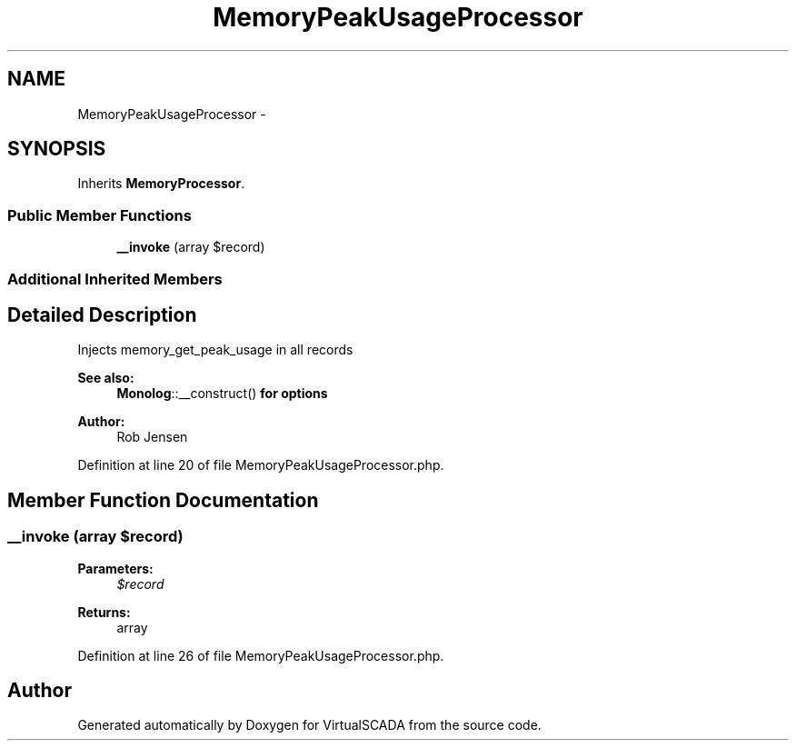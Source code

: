 .TH "MemoryPeakUsageProcessor" 3 "Tue Apr 14 2015" "Version 1.0" "VirtualSCADA" \" -*- nroff -*-
.ad l
.nh
.SH NAME
MemoryPeakUsageProcessor \- 
.SH SYNOPSIS
.br
.PP
.PP
Inherits \fBMemoryProcessor\fP\&.
.SS "Public Member Functions"

.in +1c
.ti -1c
.RI "\fB__invoke\fP (array $record)"
.br
.in -1c
.SS "Additional Inherited Members"
.SH "Detailed Description"
.PP 
Injects memory_get_peak_usage in all records
.PP
\fBSee also:\fP
.RS 4
\fBMonolog\fP::__construct() \fBfor\fP \fBoptions\fP 
.RE
.PP
\fBAuthor:\fP
.RS 4
Rob Jensen 
.RE
.PP

.PP
Definition at line 20 of file MemoryPeakUsageProcessor\&.php\&.
.SH "Member Function Documentation"
.PP 
.SS "__invoke (array $record)"

.PP
\fBParameters:\fP
.RS 4
\fI$record\fP 
.RE
.PP
\fBReturns:\fP
.RS 4
array 
.RE
.PP

.PP
Definition at line 26 of file MemoryPeakUsageProcessor\&.php\&.

.SH "Author"
.PP 
Generated automatically by Doxygen for VirtualSCADA from the source code\&.
